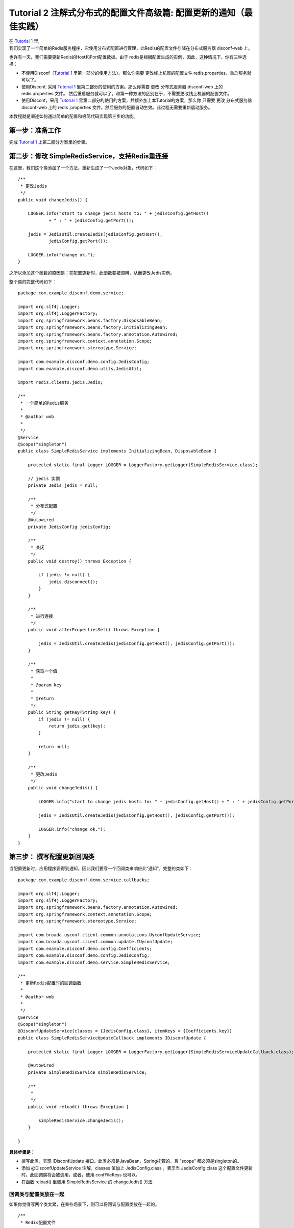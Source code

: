 Tutorial 2 注解式分布式的配置文件高级篇: 配置更新的通知（最佳实践）
===================================================================

| 在 `Tutorial 1 <Tutorial1.html>`__ 里,
| 我们实现了一个简单的Redis服务程序，它使用分布式配置进行管理，此Redis的配置文件存储在分布式服务器
  disconf-web 上。

也许有一天，我们需要更新Redis的Host和Port配置数据。由于
redis是根据配置生成的实例，因此，这种情况下，你有三种选择：

-  不使用Disconf（\ `Tutorial 1 <Tutorial1.html>`__
   里第一部分的使用方法）。那么你需要 更改线上机器的配置文件
   redis.properties，重启服务就可以了。
-  使用Disconf, 采用 `Tutorial 1 <Tutorial1.html>`__
   里第二部分的使用的方案。那么你需要 更改 分布式服务器 disconf-web 上的
   redis.properties 文件。
   然后重启服务就可以了。和第一种方法的区别在于，不需要更改线上机器的配置文件。
-  使用Disconf，采用 `Tutorial 1 <Tutorial1.html>`__
   里第二部分的使用的方案，并额外加上本Tutorial的方案，那么你 只需要
   更改 分布式服务器 disconf-web 上的 redis
   .properties 文件。然后服务的配置自动生效。此过程无需要重新启动服务。

本教程就是阐述如何通过简单的配置和极简代码实现第三步的功能。

第一步：准备工作
----------------

完成 `Tutorial 1 <Tutorial1.html>`__ 上第二部分方案里的步骤。

第二步：修改 SimpleRedisService，支持Redis重连接
------------------------------------------------

在这里，我们这个类添加了一个方法，重新生成了一个Jedis对象，代码如下：

::

    /**
     * 更改Jedis
     */
    public void changeJedis() {

        LOGGER.info("start to change jedis hosts to: " + jedisConfig.getHost()
                + " : " + jedisConfig.getPort());

        jedis = JedisUtil.createJedis(jedisConfig.getHost(),
                jedisConfig.getPort());

        LOGGER.info("change ok.");
    }

之所以添加这个函数的原因是：在配置更新时，此函数要被调用，从而更改Jedis实例。

整个类的完整代码如下：

::

    package com.example.disconf.demo.service;

    import org.slf4j.Logger;
    import org.slf4j.LoggerFactory;
    import org.springframework.beans.factory.DisposableBean;
    import org.springframework.beans.factory.InitializingBean;
    import org.springframework.beans.factory.annotation.Autowired;
    import org.springframework.context.annotation.Scope;
    import org.springframework.stereotype.Service;

    import com.example.disconf.demo.config.JedisConfig;
    import com.example.disconf.demo.utils.JedisUtil;

    import redis.clients.jedis.Jedis;

    /**
     * 一个简单的Redis服务
     *
     * @author wnb
     *
     */
    @Service
    @Scope("singleton")
    public class SimpleRedisService implements InitializingBean, DisposableBean {

        protected static final Logger LOGGER = LoggerFactory.getLogger(SimpleRedisService.class);

        // jedis 实例
        private Jedis jedis = null;

        /**
         * 分布式配置
         */
        @Autowired
        private JedisConfig jedisConfig;

        /**
         * 关闭
         */
        public void destroy() throws Exception {

            if (jedis != null) {
                jedis.disconnect();
            }
        }

        /**
         * 进行连接
         */
        public void afterPropertiesSet() throws Exception {

            jedis = JedisUtil.createJedis(jedisConfig.getHost(), jedisConfig.getPort());
        }

        /**
         * 获取一个值
         *
         * @param key
         *
         * @return
         */
        public String getKey(String key) {
            if (jedis != null) {
                return jedis.get(key);
            }

            return null;
        }

        /**
         * 更改Jedis
         */
        public void changeJedis() {

            LOGGER.info("start to change jedis hosts to: " + jedisConfig.getHost() + " : " + jedisConfig.getPort());

            jedis = JedisUtil.createJedis(jedisConfig.getHost(), jedisConfig.getPort());

            LOGGER.info("change ok.");
        }
    }

第三步： 撰写配置更新回调类
---------------------------

当配置更新时，应用程序要得到通知。因此我们要写一个回调类来响应此“通知”。完整的类如下：

::

    package com.example.disconf.demo.service.callbacks;

    import org.slf4j.Logger;
    import org.slf4j.LoggerFactory;
    import org.springframework.beans.factory.annotation.Autowired;
    import org.springframework.context.annotation.Scope;
    import org.springframework.stereotype.Service;

    import com.broada.uyconf.client.common.annotations.UyconfUpdateService;
    import com.broada.uyconf.client.common.update.IUyconfUpdate;
    import com.example.disconf.demo.config.Coefficients;
    import com.example.disconf.demo.config.JedisConfig;
    import com.example.disconf.demo.service.SimpleRedisService;

    /**
     * 更新Redis配置时的回调函数
     *
     * @author wnb
     *
     */
    @Service
    @Scope("singleton")
    @DisconfUpdateService(classes = {JedisConfig.class}, itemKeys = {Coefficients.key})
    public class SimpleRedisServiceUpdateCallback implements IDisconfUpdate {

        protected static final Logger LOGGER = LoggerFactory.getLogger(SimpleRedisServiceUpdateCallback.class);

        @Autowired
        private SimpleRedisService simpleRedisService;

        /**
         *
         */
        public void reload() throws Exception {

            simpleRedisService.changeJedis();
        }

    }

**具体步骤是：**

-  撰写此类，实现 IDisconfUpdate
   接口。此类必须是JavaBean，Spring托管的，且 "scope"
   都必须是singleton的。
-  添加 @DisconfUpdateService 注解，classes 值加上 JedisConfig.class
   ，表示当 JedisConfig.class
   这个配置文件更新时，此回调类将会被调用。或者，使用
   confFileKeys 也可以。
-  在函数 reload() 里调用 SimpleRedisService 的 changeJedis() 方法

回调类与配置类放在一起
~~~~~~~~~~~~~~~~~~~~~~

如果你觉得写两个类太累，在某些场景下，则可以将回调与配置类放在一起的。

::

    /**
     * Redis配置文件
     *
     * @author wnb
     *
     */
    @Service
    @Scope("singleton")
    @DisconfFile(filename = "redis.properties")
    @DisconfUpdateService(classes = {JedisConfig.class})
    public class JedisConfig implements IDisconfUpdate {

        protected static final Logger LOGGER = LoggerFactory.getLogger(JedisConfig.class);

        // 代表连接地址
        private String host;

        // 代表连接port
        private int port;

        /**
         * 地址, 分布式文件配置
         *
         * @return
         */
        @DisconfFileItem(name = "redis.host", associateField = "host")
        public String getHost() {
            return host;
        }

        public void setHost(String host) {
            this.host = host;
        }

        /**
         * 端口, 分布式文件配置
         *
         * @return
         */
        @DisconfFileItem(name = "redis.port", associateField = "port")
        public int getPort() {
            return port;
        }

        public void setPort(int port) {
            this.port = port;
        }

        @Override
        public void reload() throws Exception {
            LOGGER.info("host: " + host);
        }
    }

完结
----

至此，支持配置更新的 分布式配置文件 的撰写就已经写完了。

当用户在 disconf-web 上更新配置时，你的服务里的Redis就会指向新的地址。
